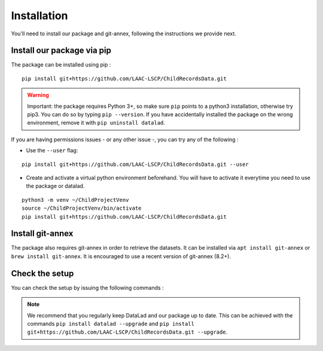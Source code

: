 .. _installation:

Installation
------------

You'll need to install our package and git-annex, following the
instructions we provide next.

Install our package via pip
~~~~~~~~~~~~~~~~~~~~~~~~~~~

The package can be installed using pip :

::

    pip install git+https://github.com/LAAC-LSCP/ChildRecordsData.git

.. warning::
    
    Important: the package requires Python 3+, so make sure ``pip`` points
    to a python3 installation, otherwise try pip3. You can do so by typing
    ``pip --version``. If you have accidentally installed the package on  
    the wrong environment, remove it with ``pip uninstall datalad``.

If you are having permissions issues - or any other issue -, you can try
any of the following :

-  Use the ``--user`` flag:

::

    pip install git+https://github.com/LAAC-LSCP/ChildRecordsData.git --user

-  Create and activate a virtual python environment beforehand. You will
   have to activate it everytime you need to use the package or datalad.

::

    python3 -m venv ~/ChildProjectVenv
    source ~/ChildProjectVenv/bin/activate
    pip install git+https://github.com/LAAC-LSCP/ChildRecordsData.git

Install git-annex
~~~~~~~~~~~~~~~~~

The package also requires git-annex in order to retrieve the datasets.
It can be installed via ``apt install git-annex`` or
``brew install git-annex``. It is encouraged to use a recent version of
git-annex (8.2+).

Check the setup
~~~~~~~~~~~~~~~

You can check the setup by issuing the following commands :

.. clidoc::

   datalad --version

.. clidoc::

   child-project --help


.. note::

    We recommend that you regularly keep DataLad and our package up to date. 
    This can be achieved with the commands ``pip install datalad --upgrade``
    and ``pip install git+https://github.com/LAAC-LSCP/ChildRecordsData.git --upgrade``.